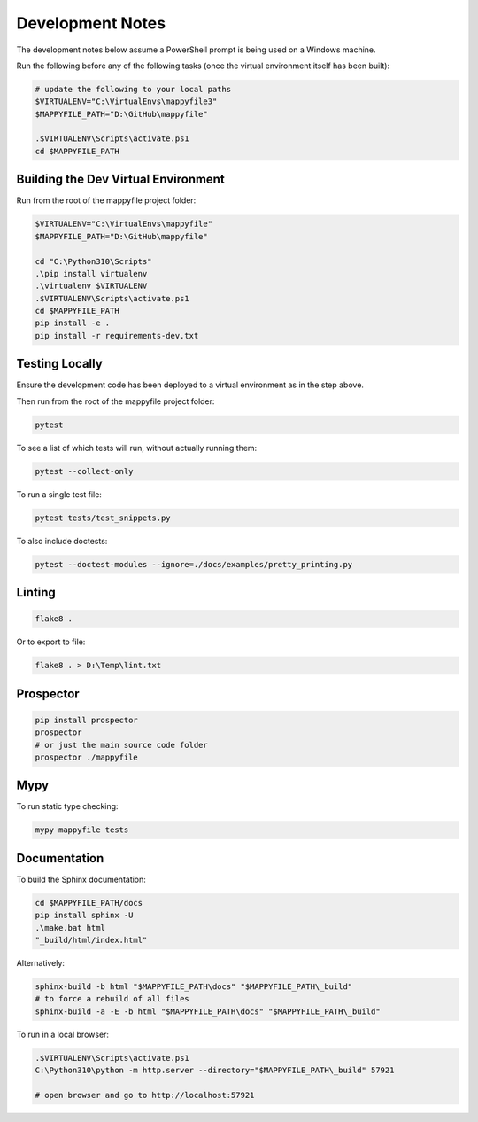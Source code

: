 Development Notes
=================

The development notes below assume a PowerShell prompt is being used on a Windows machine.

Run the following before any of the following tasks (once the virtual environment itself has been built):

.. code-block:: ps1

    # update the following to your local paths
    $VIRTUALENV="C:\VirtualEnvs\mappyfile3"
    $MAPPYFILE_PATH="D:\GitHub\mappyfile"

    .$VIRTUALENV\Scripts\activate.ps1
    cd $MAPPYFILE_PATH

Building the Dev Virtual Environment
------------------------------------

Run from the root of the mappyfile project folder:

.. code-block:: ps1

    $VIRTUALENV="C:\VirtualEnvs\mappyfile"
    $MAPPYFILE_PATH="D:\GitHub\mappyfile"

    cd "C:\Python310\Scripts"
    .\pip install virtualenv
    .\virtualenv $VIRTUALENV
    .$VIRTUALENV\Scripts\activate.ps1
    cd $MAPPYFILE_PATH
    pip install -e .
    pip install -r requirements-dev.txt

Testing Locally
---------------

Ensure the development code has been deployed to a virtual environment as in the
step above.

Then run from the root of the mappyfile project folder:

.. code-block:: ps1

    pytest

To see a list of which tests will run, without actually running them:

.. code-block:: ps1

    pytest --collect-only

To run a single test file:

.. code-block:: ps1

    pytest tests/test_snippets.py

To also include doctests:

.. code-block:: ps1

    pytest --doctest-modules --ignore=./docs/examples/pretty_printing.py

Linting
-------

.. code-block:: ps1

    flake8 .

Or to export to file:

.. code-block:: ps1

    flake8 . > D:\Temp\lint.txt

Prospector
----------

.. code-block:: ps1

    pip install prospector
    prospector
    # or just the main source code folder
    prospector ./mappyfile

Mypy
----

To run static type checking:

.. code-block:: ps1

    mypy mappyfile tests


Documentation
-------------

To build the Sphinx documentation:

.. code-block:: ps1

    cd $MAPPYFILE_PATH/docs
    pip install sphinx -U
    .\make.bat html
    "_build/html/index.html"

Alternatively:

.. code-block:: ps1

    sphinx-build -b html "$MAPPYFILE_PATH\docs" "$MAPPYFILE_PATH\_build"
    # to force a rebuild of all files
    sphinx-build -a -E -b html "$MAPPYFILE_PATH\docs" "$MAPPYFILE_PATH\_build"

To run in a local browser:

.. code-block:: ps1

    .$VIRTUALENV\Scripts\activate.ps1
    C:\Python310\python -m http.server --directory="$MAPPYFILE_PATH\_build" 57921

    # open browser and go to http://localhost:57921